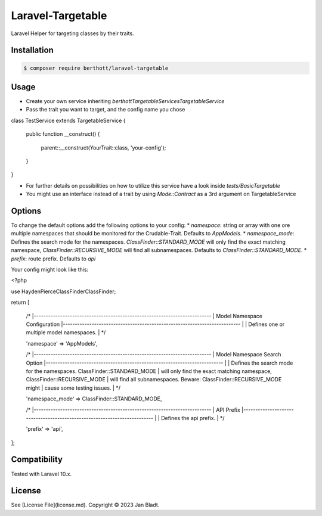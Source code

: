 Laravel-Targetable
==================

Laravel Helper for targeting classes by their traits.

Installation
------------

.. code-block::

    $ composer require berthott/laravel-targetable


Usage
-----

* Create your own service inheriting `berthott\Targetable\Services\TargetableService`
* Pass the trait you want to target, and the config name you chose

.. code-block:: php
class TestService extends TargetableService
{
    public function __construct()
    {
        parent::__construct(YourTrait::class, 'your-config');
    }
}


* For further details on possibilities on how to utilize this service have a look inside `tests/BasicTargetable`
* You might use an interface instead of a trait by using `Mode::Contract` as a 3rd argument on TargetableService

Options
-------

To change the default options add the following options to your config:
* `namespace`: string or array with one ore multiple namespaces that should be monitored for the Crudable-Trait. Defaults to `App\Models`.
* `namespace_mode`: Defines the search mode for the namespaces. `ClassFinder::STANDARD_MODE` will only find the exact matching namespace, `ClassFinder::RECURSIVE_MODE` will find all subnamespaces. Defaults to `ClassFinder::STANDARD_MODE`.
* `prefix`: route prefix. Defaults to `api`

Your config might look like this:

.. code-block:: php
<?php

use HaydenPierce\ClassFinder\ClassFinder;

return [

    /*
    |--------------------------------------------------------------------------
    | Model Namespace Configuration
    |--------------------------------------------------------------------------
    |
    | Defines one or multiple model namespaces.
    |
    */

    'namespace' => 'App\Models',

    /*
    |--------------------------------------------------------------------------
    | Model Namespace Search Option
    |--------------------------------------------------------------------------
    |
    | Defines the search mode for the namespaces. ClassFinder::STANDARD_MODE
    | will only find the exact matching namespace, ClassFinder::RECURSIVE_MODE
    | will find all subnamespaces. Beware: ClassFinder::RECURSIVE_MODE might 
    | cause some testing issues.
    |
    */

    'namespace_mode' => ClassFinder::STANDARD_MODE,

    /*
    |--------------------------------------------------------------------------
    | API Prefix
    |--------------------------------------------------------------------------
    |
    | Defines the api prefix.
    |
    */

    'prefix' => 'api',
];

Compatibility
-------------

Tested with Laravel 10.x.

License
-------

See [License File](license.md). Copyright © 2023 Jan Bladt.